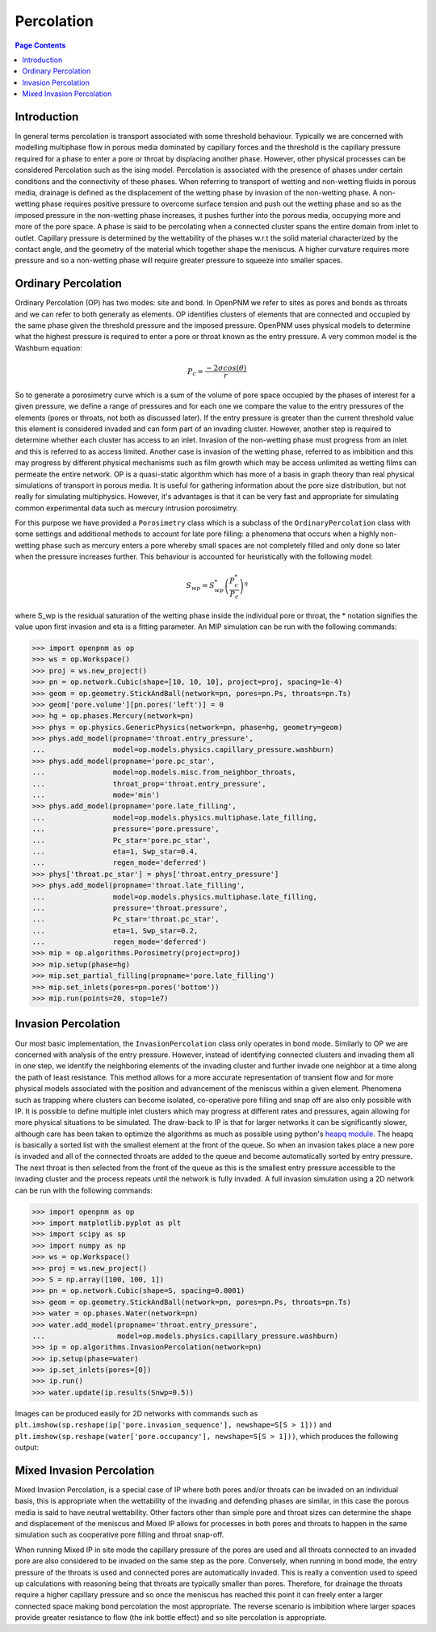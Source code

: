 .. _percolation_guide:

================================================================================
Percolation
================================================================================

.. contents:: Page Contents
    :depth: 3

--------------------------------------------------------------------------------
Introduction
--------------------------------------------------------------------------------
In general terms percolation is transport associated with some threshold behaviour. Typically we are concerned with modelling
multiphase flow in porous media dominated by capillary forces and the threshold is the capillary pressure required
for a phase to enter a pore or throat by displacing another phase. However, other physical processes can be considered Percolation
such as the ising model. Percolation is associated with the presence of phases under certain conditions and the connectivity of these phases.
When referring to transport of wetting and non-wetting fluids in porous media, drainage is defined as the displacement of the wetting phase by invasion of the non-wetting phase.
A non-wetting phase requires positive pressure to overcome surface tension and push out the wetting phase and so as the imposed pressure in the non-wetting phase increases,
it pushes further into the porous media, occupying more and more of the pore space. A phase is said to be percolating when a connected cluster spans the entire domain from inlet to outlet.
Capillary pressure is determined by the wettability of the phases w.r.t the solid material characterized by the contact angle, and the geometry of the material which together shape
the meniscus. A higher curvature requires more pressure and so a non-wetting phase will require greater pressure to squeeze into smaller spaces.

--------------------------------------------------------------------------------
Ordinary Percolation
--------------------------------------------------------------------------------

Ordinary Percolation (OP) has two modes: site and bond. In OpenPNM we refer to sites as pores and bonds as throats and we can refer to both generally as elements.
OP identifies clusters of elements that are connected and occupied by the same phase given the threshold pressure and the imposed pressure.
OpenPNM uses physical models to determine what the highest pressure is required to enter a pore or throat known as the entry pressure. A very common model is the Washburn equation:

.. math::

  P_c = \frac{-2\sigma cos(\theta)}{r}

So to generate a porosimetry curve which is a sum of the volume of pore space occupied by the phases
of interest for a given pressure, we define a range of pressures and for each one we compare the value to the entry pressures of the elements (pores or throats, not both as discussed later).
If the entry pressure is greater than the current threshold value this element is considered invaded and can form part of an invading cluster. However, another step is required to determine whether
each cluster has access to an inlet. Invasion of the non-wetting phase must progress from an inlet and this is referred to as access limited. Another case is invasion of the wetting phase, referred to
as imbibition and this may progress by different physical mechanisms such as film growth which may be access unlimited as wetting films can permeate the entire network.
OP is a quasi-static algorithm which has more of a basis in graph theory than real physical simulations of transport in porous media. It is useful for gathering information about the pore size distribution,
but not really for simulating multiphysics. However, it's advantages is that it can be very fast and appropriate for simulating common experimental data such as mercury intrusion porosimetry.

For this purpose we have provided a ``Porosimetry`` class which is a subclass of the ``OrdinaryPercolation`` class with some settings and additional methods to account for late pore filling:
a phenomena that occurs when a highly non-wetting phase such as mercury enters a pore whereby small spaces are not completely filled and only done so later when the pressure increases further.
This behaviour is accounted for heuristically with the following model:

.. math::

  S_{wp} = S^*_{wp}\left(\frac{P^*_c}{P_c}\right)^\eta

where S_wp is the residual saturation of the wetting phase inside the individual pore or throat, the * notation signifies the value upon first invasion and eta is a fitting parameter.
An MIP simulation can be run with the following commands:

.. code-block:: python

 >>> import openpnm as op
 >>> ws = op.Workspace()
 >>> proj = ws.new_project()
 >>> pn = op.network.Cubic(shape=[10, 10, 10], project=proj, spacing=1e-4)
 >>> geom = op.geometry.StickAndBall(network=pn, pores=pn.Ps, throats=pn.Ts)
 >>> geom['pore.volume'][pn.pores('left')] = 0
 >>> hg = op.phases.Mercury(network=pn)
 >>> phys = op.physics.GenericPhysics(network=pn, phase=hg, geometry=geom)
 >>> phys.add_model(propname='throat.entry_pressure',
 ...                model=op.models.physics.capillary_pressure.washburn)
 >>> phys.add_model(propname='pore.pc_star',
 ...                model=op.models.misc.from_neighbor_throats,
 ...                throat_prop='throat.entry_pressure',
 ...                mode='min')
 >>> phys.add_model(propname='pore.late_filling',
 ...                model=op.models.physics.multiphase.late_filling,
 ...                pressure='pore.pressure',
 ...                Pc_star='pore.pc_star',
 ...                eta=1, Swp_star=0.4,
 ...                regen_mode='deferred')
 >>> phys['throat.pc_star'] = phys['throat.entry_pressure']
 >>> phys.add_model(propname='throat.late_filling',
 ...                model=op.models.physics.multiphase.late_filling,
 ...                pressure='throat.pressure',
 ...                Pc_star='throat.pc_star',
 ...                eta=1, Swp_star=0.2,
 ...                regen_mode='deferred')
 >>> mip = op.algorithms.Porosimetry(project=proj)
 >>> mip.setup(phase=hg)
 >>> mip.set_partial_filling(propname='pore.late_filling')
 >>> mip.set_inlets(pores=pn.pores('bottom'))
 >>> mip.run(points=20, stop=1e7)

--------------------------------------------------------------------------------
Invasion Percolation
--------------------------------------------------------------------------------

Our most basic implementation, the ``InvasionPercolation`` class only operates in bond mode.
Similarly to OP we are concerned with analysis of the entry pressure. However, instead of identifying connected clusters and invading them all in one step, we identify the neighboring elements
of the invading cluster and further invade one neighbor at a time along the path of least resistance. This method allows for a more accurate representation of transient flow and for more physical models associated with
the position and advancement of the meniscus within a given element. Phenomena such as trapping where clusters can become isolated, co-operative pore filling and snap off are also only possible with IP.
It is possible to define multiple inlet clusters which may progress at different rates and pressures, again allowing for more physical situations to be simulated. The draw-back to IP is that for larger networks
it can be significantly slower, although care has been taken to optimize the algorithms as much as possible using python's `heapq module <https://docs.python.org/3.0/library/heapq.html>`_.
The heapq is basically a sorted list with the smallest element at the front of the queue. So when an invasion takes place a new pore is invaded and all of the connected throats are added to the queue and become automatically sorted by entry pressure.
The next throat is then selected from the front of the queue as this is the smallest entry pressure accessible to the invading cluster and the process repeats until the network is fully invaded.
A full invasion simulation using a 2D network can be run with the following commands:

.. code-block:: python

 >>> import openpnm as op
 >>> import matplotlib.pyplot as plt
 >>> import scipy as sp
 >>> import numpy as np
 >>> ws = op.Workspace()
 >>> proj = ws.new_project()
 >>> S = np.array([100, 100, 1])
 >>> pn = op.network.Cubic(shape=S, spacing=0.0001)
 >>> geom = op.geometry.StickAndBall(network=pn, pores=pn.Ps, throats=pn.Ts)
 >>> water = op.phases.Water(network=pn)
 >>> water.add_model(propname='throat.entry_pressure',
 ...                 model=op.models.physics.capillary_pressure.washburn)
 >>> ip = op.algorithms.InvasionPercolation(network=pn)
 >>> ip.setup(phase=water)
 >>> ip.set_inlets(pores=[0])
 >>> ip.run()
 >>> water.update(ip.results(Snwp=0.5))

Images can be produced easily for 2D networks with commands such as ``plt.imshow(sp.reshape(ip['pore.invasion_sequence'], newshape=S[S > 1]))``
and ``plt.imshow(sp.reshape(water['pore.occupancy'], newshape=S[S > 1]))``, which produces the following output:

.. image:: https://imgur.com/VPf24cN.png

--------------------------------------------------------------------------------
Mixed Invasion Percolation
--------------------------------------------------------------------------------

Mixed Invasion Percolation, is a special case of IP where both pores and/or throats can be invaded on an individual basis, this is appropriate when the wettability of the invading and defending phases are similar,
in this case the porous media is said to have neutral wettability. Other factors other than simple pore and throat sizes can determine the shape and displacement of the meniscus and Mixed IP allows for processes in both pores and throats to happen in the same simulation such
as cooperative pore filling and throat snap-off.

When running Mixed IP in site mode the capillary pressure of the pores are used and all throats connected to an
invaded pore are also considered to be invaded on the same step as the pore. Conversely, when running in bond mode, the entry pressure of the throats is used and connected pores are automatically invaded.
This is really a convention used to speed up calculations with reasoning being that throats are typically smaller than pores. Therefore, for drainage the throats require a higher capillary pressure and so once the meniscus has reached this point
it can freely enter a larger connected space making bond percolation the most appropriate. The reverse scenario is imbibition where larger spaces provide greater resistance to flow (the ink bottle effect) and so site percolation is appropriate.
